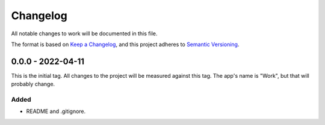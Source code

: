 ===========
 Changelog
===========
All notable changes to work will be documented in this file.

The format is based on `Keep a Changelog <https://keepachangelog.com/en/1.0.0/>`_,
and this project adheres to `Semantic Versioning <https://semver.org/spec/v2.0.0.html>`_.

0.0.0 - 2022-04-11
==================
This is the initial tag. All changes to the project will be measured against
this tag. The app's name is "Work", but that will probably change.

Added
-----
- README and .gitignore.

